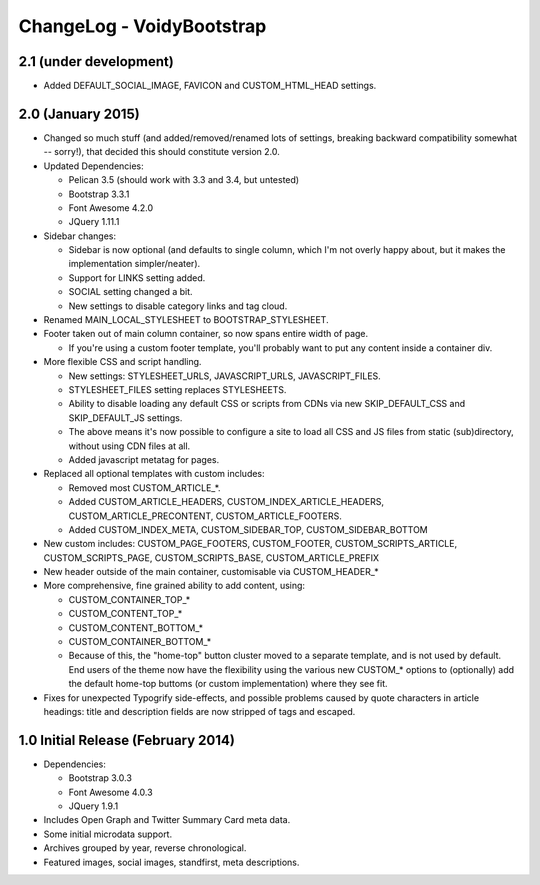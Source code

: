 ChangeLog - VoidyBootstrap
==========================

2.1 (under development)
-----------------------

* Added DEFAULT_SOCIAL_IMAGE, FAVICON and CUSTOM_HTML_HEAD settings.


2.0 (January 2015)
------------------

* Changed so much stuff (and added/removed/renamed lots of settings,
  breaking backward compatibility somewhat -- sorry!), that decided this
  should constitute version 2.0.

* Updated Dependencies: 

  * Pelican 3.5 (should work with 3.3 and 3.4, but untested)
  * Bootstrap 3.3.1
  * Font Awesome 4.2.0
  * JQuery 1.11.1

* Sidebar changes:

  * Sidebar is now optional (and defaults to single column, which I'm not
    overly happy about, but it makes the implementation simpler/neater).
  * Support for LINKS setting added.
  * SOCIAL setting changed a bit.
  * New settings to disable category links and tag cloud.

* Renamed MAIN_LOCAL_STYLESHEET to BOOTSTRAP_STYLESHEET. 

* Footer taken out of main column container, so now spans entire width of
  page.

  * If you're using a custom footer template, you'll probably want to put
    any content inside a container div.

* More flexible CSS and script handling.

  * New settings: STYLESHEET_URLS, JAVASCRIPT_URLS, JAVASCRIPT_FILES.
  * STYLESHEET_FILES setting replaces STYLESHEETS.
  * Ability to disable loading any default CSS or scripts from CDNs via
    new SKIP_DEFAULT_CSS and SKIP_DEFAULT_JS settings.
  * The above means it's now possible to configure a site to load all CSS
    and JS files from static (sub)directory, without using CDN files at
    all.
  * Added javascript metatag for pages.

* Replaced all optional templates with custom includes:

  * Removed most CUSTOM_ARTICLE_*.
  * Added CUSTOM_ARTICLE_HEADERS, CUSTOM_INDEX_ARTICLE_HEADERS,
    CUSTOM_ARTICLE_PRECONTENT, CUSTOM_ARTICLE_FOOTERS.
  * Added CUSTOM_INDEX_META, CUSTOM_SIDEBAR_TOP, CUSTOM_SIDEBAR_BOTTOM

* New custom includes: CUSTOM_PAGE_FOOTERS, CUSTOM_FOOTER,
  CUSTOM_SCRIPTS_ARTICLE, CUSTOM_SCRIPTS_PAGE, CUSTOM_SCRIPTS_BASE,
  CUSTOM_ARTICLE_PREFIX

* New header outside of the main container, customisable  via CUSTOM_HEADER_*

* More comprehensive, fine grained ability to add content, using:

  * CUSTOM_CONTAINER_TOP_*
  * CUSTOM_CONTENT_TOP_*
  * CUSTOM_CONTENT_BOTTOM_*
  * CUSTOM_CONTAINER_BOTTOM_*
  * Because of this, the "home-top" button cluster moved to a separate
    template, and is not used by default.  End users of the theme now have
    the flexibility using the various new CUSTOM_* options to (optionally)
    add the default home-top buttoms (or custom implementation) where they
    see fit.

* Fixes for unexpected Typogrify side-effects, and possible problems 
  caused by quote characters in article headings: title and description 
  fields are now stripped of tags and escaped.


1.0 Initial Release (February 2014)
-----------------------------------

* Dependencies: 

  * Bootstrap 3.0.3
  * Font Awesome 4.0.3
  * JQuery 1.9.1

* Includes Open Graph and Twitter Summary Card meta data.

* Some initial microdata support.

* Archives grouped by year, reverse chronological.

* Featured images, social images, standfirst, meta descriptions.


